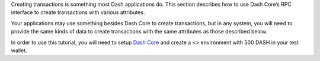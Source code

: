 Creating transactions is something most Dash applications do. This
section describes how to use Dash Core’s RPC interface to create
transactions with various attributes.

Your applications may use something besides Dash Core to create
transactions, but in any system, you will need to provide the same kinds
of data to create transactions with the same attributes as those
described below.

In order to use this tutorial, you will need to setup `Dash
Core <https://www.dash.org/wallets/#wallets>`__ and create a <>
environment with 500 DASH in your test wallet.
